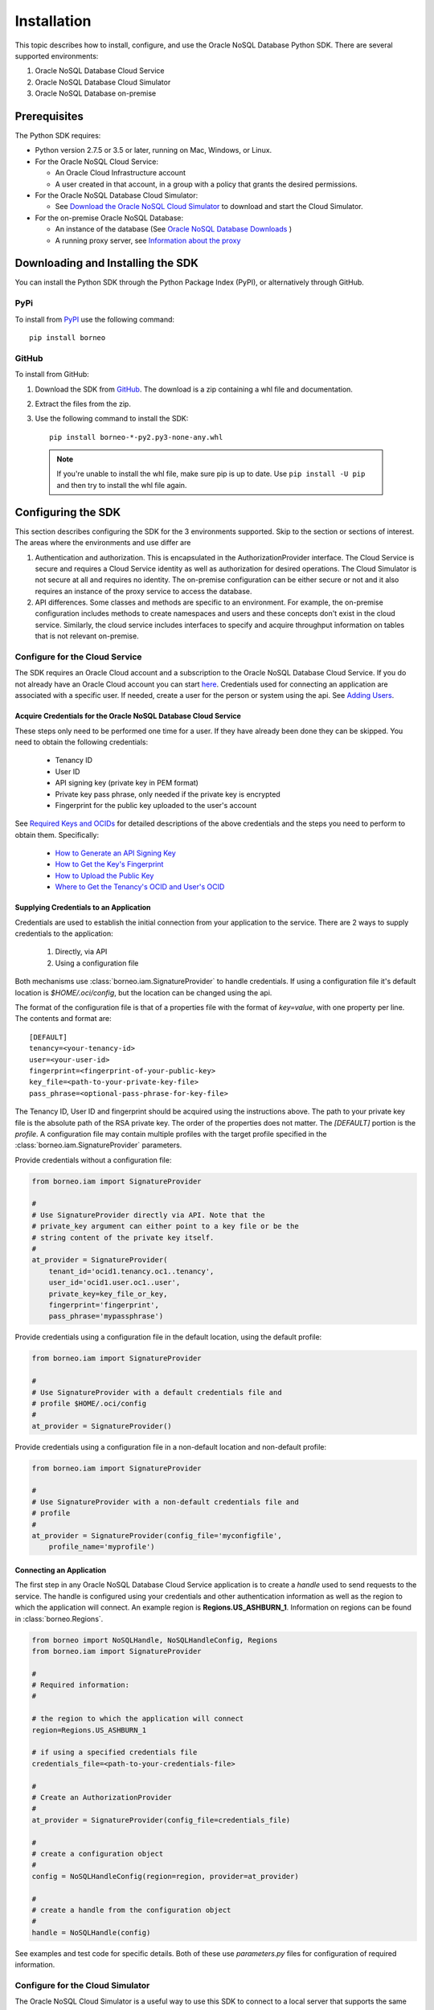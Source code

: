 .. _install:

~~~~~~~~~~~~
Installation
~~~~~~~~~~~~

This topic describes how to install, configure, and use the Oracle NoSQL
Database Python SDK. There are several supported environments:

1. Oracle NoSQL Database Cloud Service
2. Oracle NoSQL Database Cloud Simulator
3. Oracle NoSQL Database on-premise

---------------
 Prerequisites
---------------

The Python SDK requires:

* Python version 2.7.5 or 3.5 or later, running on Mac, Windows, or Linux.
* For the Oracle NoSQL Cloud Service:

  * An Oracle Cloud Infrastructure account
  * A user created in that account, in a group with a policy that grants the
    desired permissions.

* For the Oracle NoSQL Database Cloud Simulator:

  * See `Download the Oracle NoSQL Cloud Simulator <https://docs.oracle.com/pls/
    topic/lookup?ctx=en/cloud/paas/nosql-cloud&id=CSNSD-GUID-3E11C056-B144-4EEA-
    8224-37F4C3CB83F6>`_ to download and start the Cloud Simulator.

* For the on-premise Oracle NoSQL Database:

  * An instance of the database (See `Oracle NoSQL Database Downloads <https://
    www.oracle.com/database/technologies/nosql-database-server-downloads.html>`_
    )
  * A running proxy server, see `Information about the proxy <https://docs.
    oracle.com/pls/topic/lookup?ctx=en/database/other-databases/nosql-database/
    19.3/admin&id=NSADM-GUID-C110AF57-8B35-4C48-A82E-2621C6A5ED72>`_

------------------------------------
 Downloading and Installing the SDK
------------------------------------

You can install the Python SDK through the Python Package Index (PyPI), or
alternatively through GitHub.

====
PyPi
====

To install from `PyPI <https://pypi.python.org/pypi/oci>`_ use the following
command::

    pip install borneo

======
GitHub
======

To install from GitHub:

1. Download the SDK from `GitHub <https://github.com/oracle/nosql-python-sdk/
   releases>`_. The download is a zip containing a whl file and documentation.
2. Extract the files from the zip.
3. Use the following command to install the SDK::

    pip install borneo-*-py2.py3-none-any.whl

  .. note::

      If you're unable to install the whl file, make sure pip is up to date.
      Use ``pip install -U pip`` and then try to install the whl file again.


---------------------
 Configuring the SDK
---------------------

This section describes configuring the SDK for the 3 environments supported.
Skip to the section or sections of interest. The areas where the environments
and use differ are

1. Authentication and authorization. This is encapsulated in the
   AuthorizationProvider interface. The Cloud Service is secure and requires a
   Cloud Service identity as well as authorization for desired operations. The
   Cloud Simulator is not secure at all and requires no identity. The on-premise
   configuration can be either secure or not and it also requires an instance of
   the proxy service to access the database.
2. API differences. Some classes and methods are specific to an environment. For
   example, the on-premise configuration includes methods to create namespaces
   and users and these concepts don't exist in the cloud service. Similarly, the
   cloud service includes interfaces to specify and acquire throughput
   information on tables that is not relevant on-premise.

===============================
Configure for the Cloud Service
===============================

The SDK requires an Oracle Cloud account and a subscription to the Oracle NoSQL
Database Cloud Service. If you do not already have an Oracle Cloud account you
can start `here <https://www.oracle.com/cloud>`_. Credentials used for
connecting an application are associated with a specific user. If needed, create
a user for the person or system using the api. See `Adding Users <https://docs.
cloud.oracle.com/en-us/iaas/Content/GSG/Tasks/addingusers.htm>`_.

.. _creds-label:

Acquire Credentials for the Oracle NoSQL Database Cloud Service
_______________________________________________________________

These steps only need to be performed one time for a user. If they have already
been done they can be skipped. You need to obtain the following credentials:

 * Tenancy ID
 * User ID
 * API signing key (private key in PEM format)
 * Private key pass phrase, only needed if the private key is encrypted
 * Fingerprint for the public key uploaded to the user's account

See `Required Keys and OCIDs <https://docs.cloud.oracle.com/iaas/Content/API/
Concepts/apisigningkey.htm>`_  for detailed descriptions of the above
credentials and the steps you need to perform to obtain them. Specifically:

 * `How to Generate an API Signing Key <https://docs.cloud.oracle.com/en-us/
   iaas/Content/API/Concepts/apisigningkey.htm#How>`_
 * `How to Get the Key's Fingerprint <https://docs.cloud.oracle.com/en-us/iaas/
   Content/API/Concepts/apisigningkey.htm#How3>`_
 * `How to Upload the Public Key <https://docs.cloud.oracle.com/en-us/iaas/
   Content/API/Concepts/apisigningkey.htm#How2>`_
 * `Where to Get the Tenancy's OCID and User's OCID <https://docs.cloud.oracle.
   com/en-us/iaas/Content/API/Concepts/apisigningkey.htm#Other>`_


Supplying Credentials to an Application
_______________________________________

Credentials are used to establish the initial connection from your application
to the service. There are 2 ways to supply credentials to the application:

 1. Directly, via API
 2. Using a configuration file

Both mechanisms use :class:`borneo.iam.SignatureProvider` to handle credentials.
If using a configuration file it's default location is *$HOME/.oci/config*, but
the location can be changed using the api.

The format of the configuration file is that of a properties file with the
format of *key=value*, with one property per line. The contents and format are::

    [DEFAULT]
    tenancy=<your-tenancy-id>
    user=<your-user-id>
    fingerprint=<fingerprint-of-your-public-key>
    key_file=<path-to-your-private-key-file>
    pass_phrase=<optional-pass-phrase-for-key-file>

The Tenancy ID, User ID and fingerprint should be acquired using the
instructions above. The path to your private key file is the absolute path of
the RSA private key. The order of the properties does not matter. The
*[DEFAULT]* portion is the *profile*. A configuration file may contain multiple
profiles with the target profile specified in the
:class:`borneo.iam.SignatureProvider` parameters.

Provide credentials without a configuration file:

.. code-block:: pycon

                from borneo.iam import SignatureProvider

                #
                # Use SignatureProvider directly via API. Note that the
                # private_key argument can either point to a key file or be the
                # string content of the private key itself.
                #
                at_provider = SignatureProvider(
                    tenant_id='ocid1.tenancy.oc1..tenancy',
                    user_id='ocid1.user.oc1..user',
                    private_key=key_file_or_key,
                    fingerprint='fingerprint',
                    pass_phrase='mypassphrase')

Provide credentials using a configuration file in the default location, using
the default profile:

.. code-block:: pycon

                from borneo.iam import SignatureProvider

                #
                # Use SignatureProvider with a default credentials file and
                # profile $HOME/.oci/config
                #
                at_provider = SignatureProvider()

Provide credentials using a configuration file in a non-default location and
non-default profile:

.. code-block:: pycon

                from borneo.iam import SignatureProvider

                #
                # Use SignatureProvider with a non-default credentials file and
                # profile
                #
                at_provider = SignatureProvider(config_file='myconfigfile',
                    profile_name='myprofile')


Connecting an Application
_________________________

The first step in any Oracle NoSQL Database Cloud Service application is to
create a *handle* used to send requests to the service. The handle is configured
using your credentials and other authentication information as well as the
region to which the application will connect. An example region is
**Regions.US_ASHBURN_1**. Information on regions can be found in
:class:`borneo.Regions`.

.. code-block:: pycon

                from borneo import NoSQLHandle, NoSQLHandleConfig, Regions
                from borneo.iam import SignatureProvider

                #
                # Required information:
                #

                # the region to which the application will connect
                region=Regions.US_ASHBURN_1

                # if using a specified credentials file
                credentials_file=<path-to-your-credentials-file>

                #
                # Create an AuthorizationProvider
                #
                at_provider = SignatureProvider(config_file=credentials_file)

                #
                # create a configuration object
                #
                config = NoSQLHandleConfig(region=region, provider=at_provider)

                #
                # create a handle from the configuration object
                #
                handle = NoSQLHandle(config)

See examples and test code for specific details. Both of these use
*parameters.py* files for configuration of required information.

=================================
Configure for the Cloud Simulator
=================================

The Oracle NoSQL Cloud Simulator is a useful way to use this SDK to connect to a
local server that supports the same protocol. The Cloud Simulator requires Java
8 or higher.

See `Download the Oracle NoSQL Cloud Simulator <https://docs.oracle.com/pls/
topic/lookup?ctx=en/cloud/paas/nosql-cloud&id=CSNSD-GUID-3E11C056-B144-4EEA-8224
-37F4C3CB83F6>`_ to download and start the Cloud Simulator.

 1. Download and start the Cloud Simulator
 2. Follow instructions in the examples/parameters.py file for connecting
    examples to the Cloud Simulator. By default that file is configured to
    communicate with the Cloud Simulator, using default configuration.

The Cloud Simulator does not require the credentials and authentication
information required by the Oracle NoSQL Database Cloud Service. The Cloud
Simulator should not be used for deploying applications or important data.

Before using the Cloud Service it is recommended that users start with the Cloud
Simulator to become familiar with the interfaces supported by the SDK.

==================================================
Configure for the On-Premise Oracle NoSQL Database
==================================================

The on-premise configuration requires a running instance of the Oracle NoSQL
database. In addition a running proxy service is required. See `Oracle NoSQL
Database Downloads <https://www.oracle.com/database/technologies/nosql-database-
server-downloads.html>`_ for downloads, and see `Information about the proxy
<https://docs.oracle.com/pls/topic/lookup?ctx=en/database/other-databases/nosql-
database/19.3/admin&id=NSADM-GUID-C110AF57-8B35-4C48-A82E-2621C6A5ED72>`_ for
proxy configuration information.

If running a secure store a user identity must be created in the store
(separately) that has permission to perform the required operations of the
application, such as manipulated tables and data. The identity is used in the
:class:`borneo.kv.StoreAccessTokenProvider`. If the store is not secure an empty
instance of :class:`borneo.kv.StoreAccessTokenProvider` is used. For example.

.. code-block:: pycon

  from borneo import NoSQLHandle, NoSQLHandleConfig
  from borneo.kv import StoreAccessTokenProvider

  #
  # Assume the proxy is running on localhost:8080
  #
  endpoint = 'http://localhost:8080'

  #
  # Assume the proxy is secure and running on localhost:443
  #
  endpoint = 'https://localhost:443'

  #
  # Create the AuthorizationProvider for a secure store:
  #
  ap = StoreAccessTokenProvider(userName, password)

  #
  # Create the AuthorizationProvider for a not secure store:
  #
  ap = StoreAccessTokenProvider()

  #
  # create a configuration object
  #
  config = NoSQLHandleConfig(endpoint).set_authorization_provider(ap)

  #
  # create a handle from the configuration object
  #
  handle = NoSQLHandle(config)
